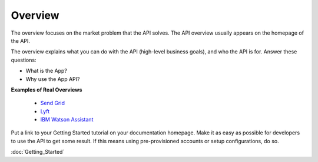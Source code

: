========
Overview
========

The overview focuses on the market problem that the API solves. The API overview usually appears on the homepage of the API. 

The overview explains what you can do with the API (high-level business goals), and who the API is for. Answer these questions:

* What is the App?
* Why use the App API?




**Examples of Real Overviews**

 * `Send Grid`_
 * `Lyft`_
 * `IBM Watson Assistant`_


 .. _Send Grid: https://sendgrid.com/docs/User_Guide/index.html

 .. _Lyft: https://developer.lyft.com/docs/overview

 .. _IBM Watson Assistant: https://console.bluemix.net/docs/services/conversation/index.html#about


Put a link to your Getting Started tutorial on your documentation homepage. Make it as easy as possible for developers to use the API to get some result. If this means using pre-provisioned accounts or setup configurations, do so. 

:doc:`Getting_Started`

